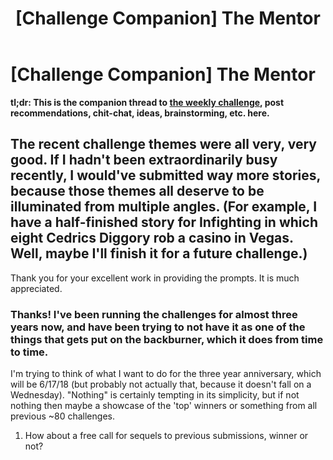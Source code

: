 #+TITLE: [Challenge Companion] The Mentor

* [Challenge Companion] The Mentor
:PROPERTIES:
:Author: alexanderwales
:Score: 7
:DateUnix: 1519263443.0
:DateShort: 2018-Feb-22
:END:
*tl;dr: This is the companion thread to [[https://www.reddit.com/r/rational/comments/7z8jb8/biweekly_challenge_the_mentor/][the weekly challenge]], post recommendations, chit-chat, ideas, brainstorming, etc. here.*


** The recent challenge themes were all very, very good. If I hadn't been extraordinarily busy recently, I would've submitted way more stories, because those themes all deserve to be illuminated from multiple angles. (For example, I have a half-finished story for Infighting in which eight Cedrics Diggory rob a casino in Vegas. Well, maybe I'll finish it for a future challenge.)

Thank you for your excellent work in providing the prompts. It is much appreciated.
:PROPERTIES:
:Author: vi_fi
:Score: 3
:DateUnix: 1519296666.0
:DateShort: 2018-Feb-22
:END:

*** Thanks! I've been running the challenges for almost three years now, and have been trying to not have it as one of the things that gets put on the backburner, which it does from time to time.

I'm trying to think of what I want to do for the three year anniversary, which will be 6/17/18 (but probably not actually that, because it doesn't fall on a Wednesday). "Nothing" is certainly tempting in its simplicity, but if not nothing then maybe a showcase of the 'top' winners or something from all previous ~80 challenges.
:PROPERTIES:
:Author: alexanderwales
:Score: 2
:DateUnix: 1519456701.0
:DateShort: 2018-Feb-24
:END:

**** How about a free call for sequels to previous submissions, winner or not?
:PROPERTIES:
:Author: blasted0glass
:Score: 1
:DateUnix: 1519518716.0
:DateShort: 2018-Feb-25
:END:
